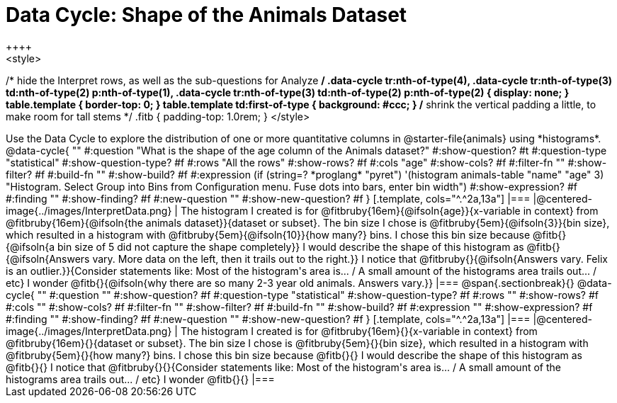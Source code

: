 = Data Cycle: Shape of the Animals Dataset
++++
<style>
/* hide the Interpret rows, as well as the sub-questions for Analyze */
.data-cycle tr:nth-of-type(4),
.data-cycle tr:nth-of-type(3) td:nth-of-type(2) p:nth-of-type(1),
.data-cycle tr:nth-of-type(3) td:nth-of-type(2) p:nth-of-type(2) { display: none; }
table.template { border-top: 0; }
table.template td:first-of-type { background: #ccc; }
/* shrink the vertical padding a little, to make room for tall stems */
.fitb { padding-top: 1.0rem; }
</style>
++++

Use the Data Cycle to explore the distribution of one or more quantitative columns in @starter-file{animals} using *histograms*.

@data-cycle{ ""
  #:question "What is the shape of the age column of the Animals dataset?"
  #:show-question? #t
  #:question-type "statistical"
  #:show-question-type? #f
  #:rows "All the rows"
  #:show-rows? #f
  #:cols "age"
  #:show-cols? #f
  #:filter-fn ""
  #:show-filter? #f
  #:build-fn ""
  #:show-build? #f
  #:expression  (if (string=? *proglang* "pyret") '(histogram animals-table "name" "age" 3) "Histogram. Select Group into Bins from Configuration menu. Fuse dots into bars, enter bin width")
  #:show-expression? #f
  #:finding ""
  #:show-finding? #f
  #:new-question ""
  #:show-new-question? #f
}

[.template, cols="^.^2a,13a"]
|===
|@centered-image{../images/InterpretData.png}
| The histogram I created is for @fitbruby{16em}{@ifsoln{age}}{x-variable in context} from @fitbruby{16em}{@ifsoln{the animals dataset}}{dataset or subset}.

The bin size I chose is @fitbruby{5em}{@ifsoln{3}}{bin size}, which resulted in a histogram with @fitbruby{5em}{@ifsoln{10}}{how many?} bins. I chose this bin size because @fitb{}{@ifsoln{a bin size of 5 did not capture the shape completely}}

I would describe the shape of this histogram as @fitb{}{@ifsoln{Answers vary. More data on the left, then it trails out to the right.}}

I notice that @fitbruby{}{@ifsoln{Answers vary. Felix is an outlier.}}{Consider statements like:  Most of the histogram's area is... / A small amount of the histograms area trails out... / etc}

I wonder @fitb{}{@ifsoln{why there are so many 2-3 year old animals. Answers vary.}}

|===


@span{.sectionbreak}{}

@data-cycle{ ""
  #:question ""
  #:show-question? #f
  #:question-type "statistical"
  #:show-question-type? #f
  #:rows ""
  #:show-rows? #f
  #:cols ""
  #:show-cols? #f
  #:filter-fn ""
  #:show-filter? #f
  #:build-fn ""
  #:show-build? #f
  #:expression ""
  #:show-expression? #f
  #:finding ""
  #:show-finding? #f
  #:new-question ""
  #:show-new-question? #f
}

[.template, cols="^.^2a,13a"]
|===
|@centered-image{../images/InterpretData.png}
| The histogram I created is for @fitbruby{16em}{}{x-variable in context} from @fitbruby{16em}{}{dataset or subset}.

The bin size I chose is @fitbruby{5em}{}{bin size}, which resulted in a histogram with @fitbruby{5em}{}{how many?} bins. I chose this bin size because @fitb{}{}

I would describe the shape of this histogram as @fitb{}{}

I notice that @fitbruby{}{}{Consider statements like:  Most of the histogram's area is... / A small amount of the histograms area trails out... / etc}

I wonder @fitb{}{}

|===
